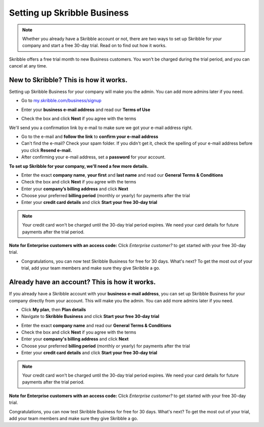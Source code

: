 .. _upgrade-to-business:

============================
Setting up Skribble Business
============================

.. NOTE::
 Whether you already have a Skribble account or not, there are two ways to set up Skribble for your company and start a free 30-day trial. Read on to find out how it works.


Skribble offers a free trial month to new Business customers. You won't be charged during the trial period, and you can cancel at any time.

New to Skribble? This is how it works.
--------------------------------------

Setting up Skribble Business for your company will make you the admin. You can add more admins later if you need.

- Go to `my.skribble.com/business/signup`_

.. _my.skribble.com/business/signup: https://my.skribble.com/business/signup/

- Enter your **business e-mail address** and read our **Terms of Use**


.. image:: step1_skribble_business_no_account.png
    :alt: pointer to menu button
    :class: with-shadow


- Check the box and click **Next** if you agree with the terms

We'll send you a confirmation link by e-mail to make sure we got your e-mail address right.

- Go to the e-mail and **follow the link** to **confirm your e-mail address**

- Can't find the e-mail? Check your spam folder. If you didn't get it, check the spelling of your e-mail address before you click **Resend e-mail.**

- After confirming your e-mail address, set a **password** for your account.

**To set up Skribble for your company, we'll need a few more details.**

- Enter the exact **company name**, **your first** and **last name** and read our **General Terms & Conditions**

- Check the box and click **Next** if you agree with the terms

- Enter your **company’s billing address** and click **Next**

- Choose your preferred **billing period** (monthly or yearly) for payments after the trial

- Enter your **credit card details** and click **Start your free 30-day trial**

.. NOTE::
   Your credit card won't be charged until the 30-day trial period expires. We need your card details for future payments after the trial period.

**Note for Enterprise customers with an access code:** Click *Enterprise customer?* to get started with your free 30-day trial.

- Congratulations, you can now test Skribble Business for free for 30 days. What's next? To get the most out of your trial, add your team members and make sure they give Skribble a go. 


Already have an account? This is how it works.
----------------------------------------------

If you already have a Skribble account with your **business e-mail address**, you can set up Skribble Business for your company directly from your account. This will make you the admin. You can add more admins later if you need.

- Click **My plan**, then **Plan details**

- Navigate to **Skribble Business** and click **Start your free 30-day trial**


.. image:: step2_setup_biz_trial2.png
    :alt: pointer to menu button
    :class: with-shadow
    

- Enter the exact **company name** and read our **General Terms & Conditions**

- Check the box and click **Next** if you agree with the terms

- Enter your **company's billing address** and click **Next**

- Choose your preferred **billing period** (monthly or yearly) for payments after the trial

- Enter your **credit card details** and click **Start your free 30-day trial**

.. NOTE::
   Your credit card won't be charged until the 30-day trial period expires. We need your card details for future payments after the trial period.

**Note for Enterprise customers with an access code:** Click *Enterprise customer?* to get started with your free 30-day trial.

Congratulations, you can now test Skribble Business for free for 30 days. What's next? To get the most out of your trial, add your team members and make sure they give Skribble a go. 

